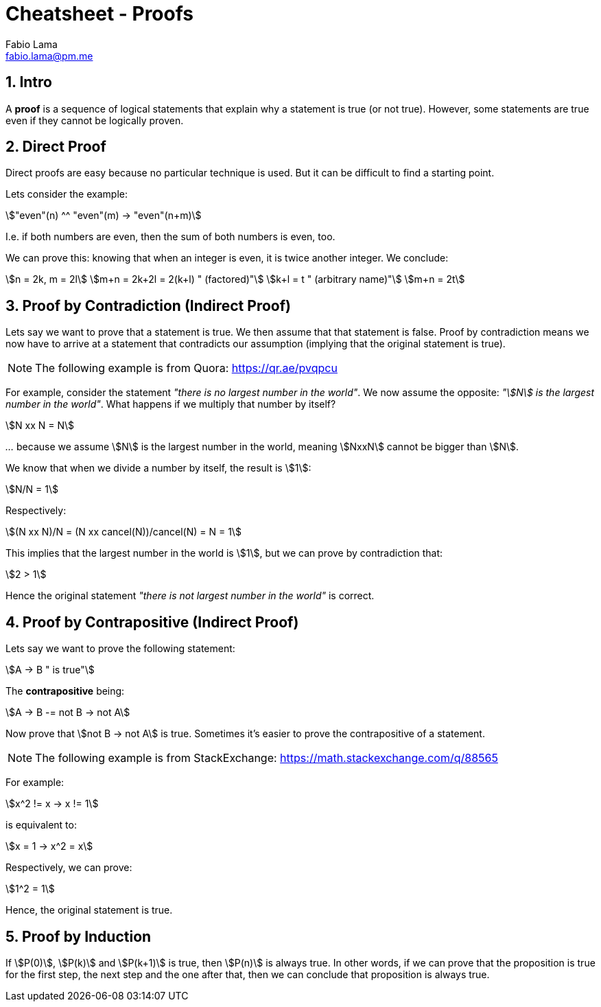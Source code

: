 = Cheatsheet - Proofs
Fabio Lama <fabio.lama@pm.me>
:description: Module: CM1025 Fundamentals to Computer Science, started 25. October 2022
:doctype: article
:sectnums: 4
:stem:

== Intro

A **proof** is a sequence of logical statements that explain why a statement is
true (or not true). However, some statements are true even if they cannot be
logically proven.

== Direct Proof

Direct proofs are easy because no particular technique is used. But it can be
difficult to find a starting point.

Lets consider the example:

[stem]
++++
"even"(n) ^^ "even"(m) -> "even"(n+m)
++++

I.e. if both numbers are even, then the sum of both numbers is even, too.

We can prove this: knowing that when an integer is even, it is twice another
integer. We conclude:

[stem]
++++
n = 2k, m = 2l\
m+n = 2k+2l = 2(k+l) " (factored)"\
k+l = t " (arbitrary name)"\
m+n = 2t
++++

== Proof by Contradiction (Indirect Proof)

Lets say we want to prove that a statement is true. We then assume that that
statement is false. Proof by contradiction means we now have to arrive at a
statement that contradicts our assumption (implying that the original statement is
true).

NOTE: The following example is from Quora: https://qr.ae/pvqpcu

For example, consider the statement _"there is no largest number in the world"_.
We now assume the opposite: _"stem:[N] is the largest number in the world"_.
What happens if we multiply that number by itself?

[stem]
++++
N xx N = N
++++

_..._ because we assume stem:[N] is the largest number in the world, meaning
stem:[NxxN] cannot be bigger than stem:[N].

We know that when we divide a number by itself, the result is stem:[1]:

[stem]
++++
N/N = 1
++++

Respectively:

[stem]
++++
(N xx N)/N = (N xx cancel(N))/cancel(N) = N = 1
++++

This implies that the largest number in the world is stem:[1], but we can prove
by contradiction that:

[stem]
++++
2 > 1
++++

Hence the original statement _"there is not largest number in the world"_ is correct.

== Proof by Contrapositive (Indirect Proof)

Lets say we want to prove the following statement:

[stem]
++++
A -> B " is true"
++++

The **contrapositive** being:

[stem]
++++
A -> B -= not B -> not A
++++

Now prove that stem:[not B -> not A] is true. Sometimes it's easier to prove the
contrapositive of a statement.

NOTE: The following example is from StackExchange: https://math.stackexchange.com/q/88565

For example:

[stem]
++++
x^2 != x -> x != 1
++++

is equivalent to:

[stem]
++++
x = 1 -> x^2 = x
++++

Respectively, we can prove:

[stem]
++++
1^2 = 1
++++

Hence, the original statement is true.

== Proof by Induction

If stem:[P(0)], stem:[P(k)] and stem:[P(k+1)] is true, then stem:[P(n)] is
always true. In other words, if we can prove that the proposition is true for
the first step, the next step and the one after that, then we can conclude that
proposition is always true.
